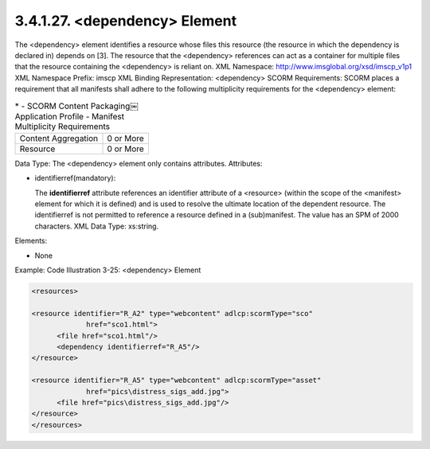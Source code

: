 3.4.1.27. <dependency> Element
~~~~~~~~~~~~~~~~~~~~~~~~~~~~~~~~~~~~~~~~~~~~~~~~

The <dependency> element identifies a resource whose files this resource (the resource in which the dependency is declared in) depends on [3]. The resource that the <dependency> references can act as a container for multiple files that the resource containing the <dependency> is reliant on.
XML Namespace: http://www.imsglobal.org/xsd/imscp_v1p1
XML Namespace Prefix: imscp
XML Binding Representation: <dependency>
SCORM Requirements: SCORM places a requirement that all manifests shall adhere to the following multiplicity requirements for the <dependency> element:

.. list-table::
    *   - SCORM Content Packaging￼Application Profile
        - Manifest Multiplicity Requirements

    *   - Content Aggregation
        - 0 or More

    *   - Resource
        - 0 or More


Data Type: The <dependency> element only contains attributes. Attributes:

- identifierref(mandatory): 

  The **identifierref** attribute references 
  an identifier attribute of a <resource> 
  (within the scope of the <manifest> element for which it is defined) and is used to resolve the ultimate location of the dependent resource. The identifierref is not permitted to reference a resource defined in a (sub)manifest. The value has an SPM of 2000 characters. XML Data Type: xs:string.

Elements:

- None 

Example: Code Illustration 3-25: <dependency> Element

.. code-block:: xml

    <resources>

    <resource identifier="R_A2" type="webcontent" adlcp:scormType="sco"
                 href="sco1.html">
          <file href="sco1.html"/>
          <dependency identifierref="R_A5"/>
    </resource>

    <resource identifier="R_A5" type="webcontent" adlcp:scormType="asset"
                 href="pics\distress_sigs_add.jpg">
          <file href="pics\distress_sigs_add.jpg"/>
    </resource>
    </resources>
    
